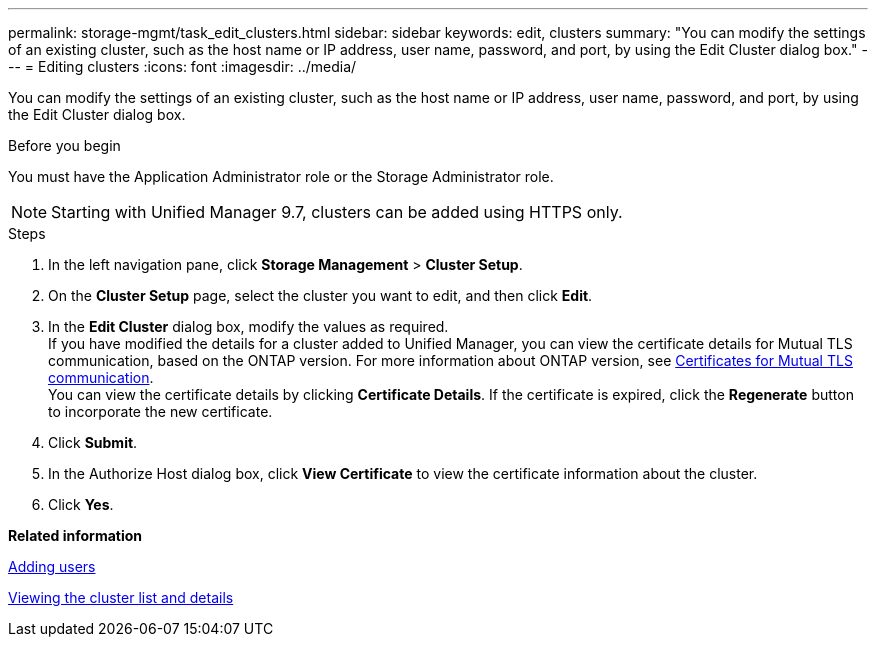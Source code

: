 ---
permalink: storage-mgmt/task_edit_clusters.html
sidebar: sidebar
keywords: edit, clusters
summary: "You can modify the settings of an existing cluster, such as the host name or IP address, user name, password, and port, by using the Edit Cluster dialog box."
---
= Editing clusters
:icons: font
:imagesdir: ../media/

[.lead]
You can modify the settings of an existing cluster, such as the host name or IP address, user name, password, and port, by using the Edit Cluster dialog box.

.Before you begin

You must have the Application Administrator role or the Storage Administrator role.

[NOTE]
====
Starting with Unified Manager 9.7, clusters can be added using HTTPS only.
====
.Steps

. In the left navigation pane, click *Storage Management* > *Cluster Setup*.
. On the *Cluster Setup* page, select the cluster you want to edit, and then click *Edit*.
. In the *Edit Cluster* dialog box, modify the values as required.
   +
  If you have modified the details for a cluster added to Unified Manager, you can view the certificate details for Mutual TLS communication, based on the ONTAP version. For more information about ONTAP version, see link:../storage-mgmt/task_add_clusters.html[Certificates for Mutual TLS communication].
   +
  You can view the certificate details by clicking *Certificate Details*. If the certificate is expired, click the *Regenerate* button to incorporate the new certificate.
. Click *Submit*.
. In the Authorize Host dialog box, click *View Certificate* to view the certificate information about the cluster.
. Click *Yes*.

*Related information*

link:../config/task_add_users.html[Adding users]

link:../health-checker/task_view_cluster_list_and_details.html[Viewing the cluster list and details]

